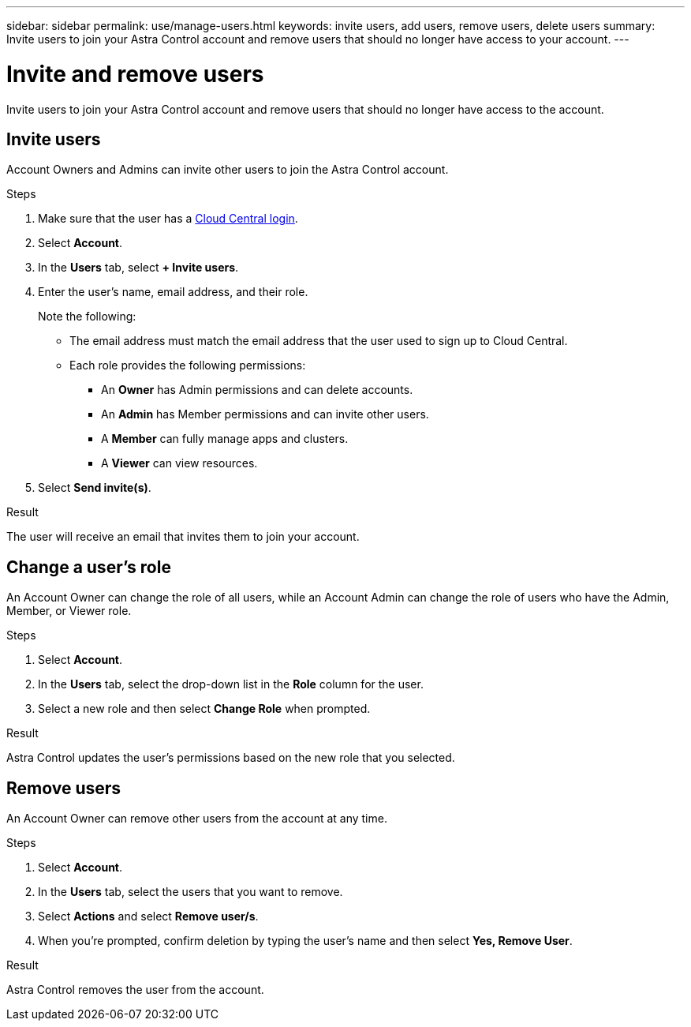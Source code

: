 ---
sidebar: sidebar
permalink: use/manage-users.html
keywords: invite users, add users, remove users, delete users
summary: Invite users to join your Astra Control account and remove users that should no longer have access to your account.
---

= Invite and remove users
:hardbreaks:
:icons: font
:imagesdir: ../media/use/

Invite users to join your Astra Control account and remove users that should no longer have access to the account.

== Invite users

Account Owners and Admins can invite other users to join the Astra Control account.

.Steps

. Make sure that the user has a link:../get-started/register.html[Cloud Central login].

. Select *Account*.

. In the *Users* tab, select *+ Invite users*.

. Enter the user's name, email address, and their role.
+
Note the following:
+
* The email address must match the email address that the user used to sign up to Cloud Central.
* Each role provides the following permissions:
** An *Owner* has Admin permissions and can delete accounts.
** An *Admin* has Member permissions and can invite other users.
** A *Member* can fully manage apps and clusters.
** A *Viewer* can view resources.
//+
//image:screenshot-invite-users.gif[A screenshot of the Invite Users screen where you enter a name, email address, and select a role.]

. Select *Send invite(s)*.

.Result

The user will receive an email that invites them to join your account.

== Change a user's role

An Account Owner can change the role of all users, while an Account Admin can change the role of users who have the Admin, Member, or Viewer role.

.Steps

. Select *Account*.

. In the *Users* tab, select the drop-down list in the *Role* column for the user.

. Select a new role and then select *Change Role* when prompted.

.Result

Astra Control updates the user's permissions based on the new role that you selected.

== Remove users

An Account Owner can remove other users from the account at any time.

.Steps

. Select *Account*.

. In the *Users* tab, select the users that you want to remove.

. Select *Actions* and select *Remove user/s*.

. When you're prompted, confirm deletion by typing the user's name and then select *Yes, Remove User*.

.Result

Astra Control removes the user from the account.
